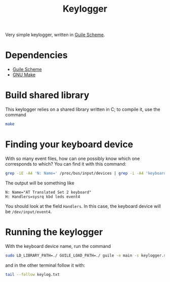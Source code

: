 #+title: Keylogger

Very simple keylogger, written in [[https://www.gnu.org/software/guile/][Guile Scheme]].

* Dependencies

- [[https://www.gnu.org/software/guile/][Guile Scheme]]
- [[https://www.gnu.org/software/make/][GNU Make]]

* Build shared library

This keylogger relies on a shared library written in C; to compile it, use the command
#+begin_src sh
make
#+end_src

* Finding your keyboard device

With so many event files, how can one possibly know which one corresponds to which? You can find it with this command:
#+begin_src sh :results verbatim :exports both
grep -iE -A4 'N: Name=' /proc/bus/input/devices | grep -i -A4 'keyboard' | grep -v "^[PSU]"
#+end_src

The output will be something like
#+RESULTS:
: N: Name="AT Translated Set 2 keyboard"
: H: Handlers=sysrq kbd leds event4 

You should look at the field =Handlers=. In this case, the keyboard device will be =/dev/input/event4=.

* Running the keylogger

With the keyboard device name, run the command
#+begin_src sh
sudo LD_LIBRARY_PATH=./ GUILE_LOAD_PATH=./ guile -e main -s keylogger.scm -i /dev/input/event4 -o keylog.txt
#+end_src

and in the other terminal follow it with:
#+begin_src sh
tail --follow keylog.txt
#+end_src
